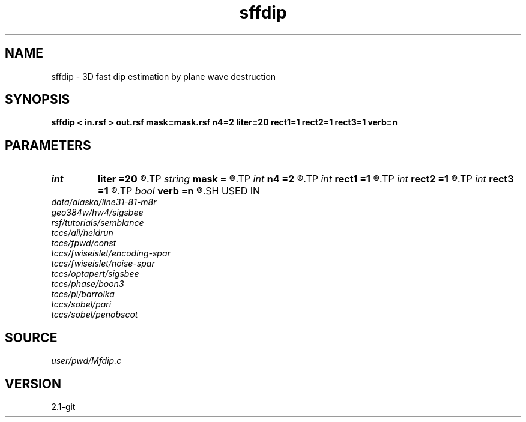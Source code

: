 .TH sffdip 1  "APRIL 2019" Madagascar "Madagascar Manuals"
.SH NAME
sffdip \- 3D fast dip estimation by plane wave destruction 
.SH SYNOPSIS
.B sffdip < in.rsf > out.rsf mask=mask.rsf n4=2 liter=20 rect1=1 rect2=1 rect3=1 verb=n
.SH PARAMETERS
.PD 0
.TP
.I int    
.B liter
.B =20
.R  	number of linear iterations
.TP
.I string 
.B mask
.B =
.R  	auxiliary input file name
.TP
.I int    
.B n4
.B =2
.R  	what to compute in 3-D. 0: in-line, 1: cross-line, 2: both
.TP
.I int    
.B rect1
.B =1
.R  	dip smoothness on 1st axis
.TP
.I int    
.B rect2
.B =1
.R  	dip smoothness on 2nd axis
.TP
.I int    
.B rect3
.B =1
.R  	dip smoothness on 3rd axuis
.TP
.I bool   
.B verb
.B =n
.R  [y/n]	verbosity flag
.SH USED IN
.TP
.I data/alaska/line31-81-m8r
.TP
.I geo384w/hw4/sigsbee
.TP
.I rsf/tutorials/semblance
.TP
.I tccs/aii/heidrun
.TP
.I tccs/fpwd/const
.TP
.I tccs/fwiseislet/encoding-spar
.TP
.I tccs/fwiseislet/noise-spar
.TP
.I tccs/optapert/sigsbee
.TP
.I tccs/phase/boon3
.TP
.I tccs/pi/barrolka
.TP
.I tccs/sobel/pari
.TP
.I tccs/sobel/penobscot
.SH SOURCE
.I user/pwd/Mfdip.c
.SH VERSION
2.1-git
